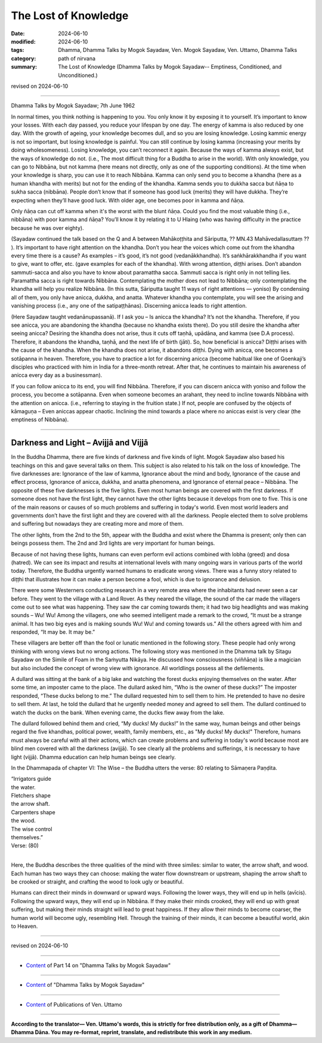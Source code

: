 ================================================
The Lost of Knowledge
================================================

:date: 2024-06-10
:modified: 2024-06-10
:tags: Dhamma, Dhamma Talks by Mogok Sayadaw, Ven. Mogok Sayadaw, Ven. Uttamo, Dhamma Talks
:category: path of nirvana
:summary: The Lost of Knowledge (Dhamma Talks by Mogok Sayadaw-- Emptiness, Conditioned, and Unconditioned.)

revised on 2024-06-10

------

Dhamma Talks by Mogok Sayadaw; 7th June 1962

In normal times, you think nothing is happening to you. You only know it by exposing it to yourself. It’s important to know your losses. With each day passed, you reduce your lifespan by one day. The energy of kamma is also reduced by one day. With the growth of ageing, your knowledge becomes dull, and so you are losing knowledge. Losing kammic energy is not so important, but losing knowledge is painful. You can still continue by losing kamma (increasing your merits by doing wholesomeness). Losing knowledge, you can’t reconnect it again. Because the ways of kamma always exist, but the ways of knowledge do not. (i.e., The most difficult thing for a Buddha to arise in the world). With only knowledge, you can go to Nibbāna, but not kamma (here means not directly, only as one of the supporting conditions). At the time when your knowledge is sharp, you can use it to reach Nibbāna. Kamma can only send you to become a khandha (here as a human khandha with merits) but not for the ending of the khandha. Kamma sends you to dukkha sacca but ñāṇa to sukha sacca (nibbāna). People don’t know that if someone has good luck (merits) they will have dukkha. They’re expecting when they’ll have good luck. With older age, one becomes poor in kamma and ñāṇa.

Only ñāṇa can cut off kamma when it's the worst with the blunt ñāṇa. Could you find the most valuable thing (i.e., nibbāna) with poor kamma and ñāṇa? You’ll know it by relating it to U Hlaing (who was having difficulty in the practice because he was over eighty).

(Sayadaw continued the talk based on the Q and A between Mahākoṭṭhita and Sāriputta, ?? MN.43 Mahāvedallasuttaṃ ?? ). It’s important to have right attention on the khandha. Don’t you hear the voices which come out from the khandha every time there is a cause? As examples – it’s good, it’s not good (vedanākkhandha). It’s saṅkhārakkhandha if you want to give, want to offer, etc. (gave examples for each of the khandha). With wrong attention, diṭṭhi arises. Don’t abandon sammuti-sacca and also you have to know about paramattha sacca. Sammuti sacca is right only in not telling lies. Paramattha sacca is right towards Nibbāna. Contemplating the mother does not lead to Nibbāna; only contemplating the khandha will help you realize Nibbāna. (In this sutta, Sāriputta taught 11 ways of right attentions — yoniso) By condensing all of them, you only have anicca, dukkha, and anatta. Whatever khandha you contemplate, you will see the arising and vanishing process (i.e., any one of the satipaṭṭhānas). Discerning anicca leads to right attention.

(Here Sayadaw taught vedanānupassanā). If I ask you – Is anicca the khandha? It’s not the khandha. Therefore, if you see anicca, you are abandoning the khandha (because no khandha exists there). Do you still desire the khandha after seeing anicca? Desiring the khandha does not arise, thus it cuts off taṇhā, upādāna, and kamma (see D.A process). Therefore, it abandons the khandha, taṇhā, and the next life of birth (jāti). So, how beneficial is anicca? Diṭṭhi arises with the cause of the khandha. When the khandha does not arise, it abandons diṭṭhi. Dying with anicca, one becomes a sotāpanna in heaven. Therefore, you have to practice a lot for discerning anicca (become habitual like one of Goenkaji’s disciples who practiced with him in India for a three-month retreat. After that, he continues to maintain his awareness of anicca every day as a businessman).

If you can follow anicca to its end, you will find Nibbāna. Therefore, if you can discern anicca with yoniso and follow the process, you become a sotāpanna. Even when someone becomes an arahant, they need to incline towards Nibbāna with the attention on anicca. (i.e., referring to staying in the fruition state.) If not, people are confused by the objects of kāmaguṇa – Even aniccas appear chaotic. Inclining the mind towards a place where no aniccas exist is very clear (the emptiness of Nibbāna).

------

Darkness and Light – Avijjā and Vijjā
~~~~~~~~~~~~~~~~~~~~~~~~~~~~~~~~~~~~~~~~~~~~~

In the Buddha Dhamma, there are five kinds of darkness and five kinds of light. Mogok Sayadaw also based his teachings on this and gave several talks on them. This subject is also related to his talk on the loss of knowledge. The five darknesses are: Ignorance of the law of kamma, Ignorance about the mind and body, Ignorance of the cause and effect process, Ignorance of anicca, dukkha, and anatta phenomena, and Ignorance of eternal peace – Nibbāna. The opposite of these five darknesses is the five lights. Even most human beings are covered with the first darkness. If someone does not have the first light, they cannot have the other lights because it develops from one to five. This is one of the main reasons or causes of so much problems and suffering in today's world. Even most world leaders and governments don’t have the first light and they are covered with all the darkness. People elected them to solve problems and suffering but nowadays they are creating more and more of them.

The other lights, from the 2nd to the 5th, appear with the Buddha and exist where the Dhamma is present; only then can beings possess them. The 2nd and 3rd lights are very important for human beings.

Because of not having these lights, humans can even perform evil actions combined with lobha (greed) and dosa (hatred). We can see its impact and results at international levels with many ongoing wars in various parts of the world today. Therefore, the Buddha urgently warned humans to eradicate wrong views. There was a funny story related to diṭṭhi that illustrates how it can make a person become a fool, which is due to ignorance and delusion.

There were some Westerners conducting research in a very remote area where the inhabitants had never seen a car before. They went to the village with a Land Rover. As they neared the village, the sound of the car made the villagers come out to see what was happening. They saw the car coming towards them; it had two big headlights and was making sounds – Wu! Wu! Among the villagers, one who seemed intelligent made a remark to the crowd, “It must be a strange animal. It has two big eyes and is making sounds Wu! Wu! and coming towards us.” All the others agreed with him and responded, “It may be. It may be.”

These villagers are better off than the fool or lunatic mentioned in the following story. These people had only wrong thinking with wrong views but no wrong actions. The following story was mentioned in the Dhamma talk by Sitagu Sayadaw on the Simile of Foam in the Saṁyutta Nikāya. He discussed how consciousness (viññāṇa) is like a magician but also included the concept of wrong view with ignorance. All worldlings possess all the defilements.

A dullard was sitting at the bank of a big lake and watching the forest ducks enjoying themselves on the water. After some time, an imposter came to the place. The dullard asked him, “Who is the owner of these ducks?” The imposter responded, “These ducks belong to me.” The dullard requested him to sell them to him. He pretended to have no desire to sell them. At last, he told the dullard that he urgently needed money and agreed to sell them. The dullard continued to watch the ducks on the bank. When evening came, the ducks flew away from the lake.

The dullard followed behind them and cried, “My ducks! My ducks!” In the same way, human beings and other beings regard the five khandhas, political power, wealth, family members, etc., as "My ducks! My ducks!" Therefore, humans must always be careful with all their actions, which can create problems and suffering in today's world because most are blind men covered with all the darkness (avijjā). To see clearly all the problems and sufferings, it is necessary to have light (vijjā). Dhamma education can help human beings see clearly.

In the Dhammapada of chapter VI: The Wise – the Buddha utters the verse: 80 relating to Sāmaṇera Paṇḍita.

| “Irrigators guide
| the water.
| Fletchers shape
| the arrow shaft.
| Carpenters shape
| the wood.
| The wise control
| themselves.”
| Verse: (80)
| 

Here, the Buddha describes the three qualities of the mind with three similes: similar to water, the arrow shaft, and wood. Each human has two ways they can choose: making the water flow downstream or upstream, shaping the arrow shaft to be crooked or straight, and crafting the wood to look ugly or beautiful.

Humans can direct their minds in downward or upward ways. Following the lower ways, they will end up in hells (avīcis). Following the upward ways, they will end up in Nibbāna. If they make their minds crooked, they will end up with great suffering, but making their minds straight will lead to great happiness. If they allow their minds to become coarser, the human world will become ugly, resembling Hell. Through the training of their minds, it can become a beautiful world, akin to Heaven.

------

revised on 2024-06-10

------

- `Content <{filename}pt14-content-of-part14%zh.rst>`__ of Part 14 on "Dhamma Talks by Mogok Sayadaw"

------

- `Content <{filename}content-of-dhamma-talks-by-mogok-sayadaw%zh.rst>`__ of "Dhamma Talks by Mogok Sayadaw"

------

- `Content <{filename}../publication-of-ven-uttamo%zh.rst>`__ of Publications of Ven. Uttamo

------

**According to the translator— Ven. Uttamo's words, this is strictly for free distribution only, as a gift of Dhamma—Dhamma Dāna. You may re-format, reprint, translate, and redistribute this work in any medium.**

..
  2024-06-10 create rst, proofread by bhante Uttamo